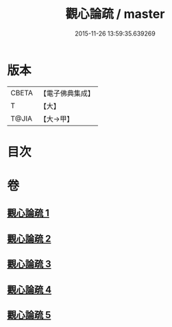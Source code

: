 #+TITLE: 觀心論疏 / master
#+DATE: 2015-11-26 13:59:35.639269
* 版本
 |     CBETA|【電子佛典集成】|
 |         T|【大】     |
 |     T@JIA|【大→甲】   |

* 目次
* 卷
** [[file:KR6d0149_001.txt][觀心論疏 1]]
** [[file:KR6d0149_002.txt][觀心論疏 2]]
** [[file:KR6d0149_003.txt][觀心論疏 3]]
** [[file:KR6d0149_004.txt][觀心論疏 4]]
** [[file:KR6d0149_005.txt][觀心論疏 5]]
